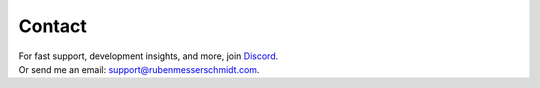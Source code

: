 =======
Contact
=======

| For fast support, development insights, and more, join `Discord <https://go.rubenmesserschmidt.com/V0i6Fu>`_.
| Or send me an email: support@rubenmesserschmidt.com.